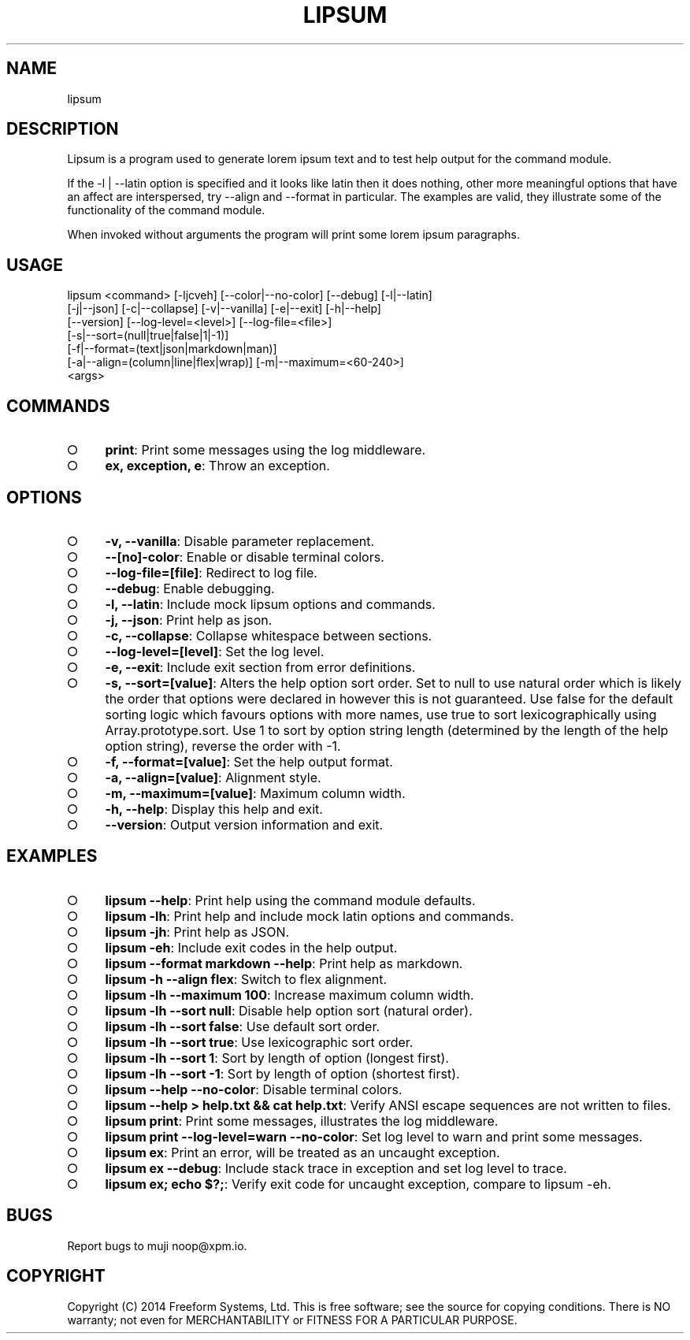.TH "LIPSUM" "1" "2014-03-11T03:28:43.172Z" "lipsum 1.0" "User Commands"
.SH "NAME"
lipsum
.SH "DESCRIPTION"
.PP
Lipsum is a program used to generate lorem ipsum text and to test help output for the command module.
.PP
If the \-l | \-\-latin option is specified and it looks like latin then it does nothing, other more meaningful options that have an affect are interspersed, try \-\-align and \-\-format in particular. The examples are valid, they illustrate some of the functionality of the command module.
.PP
When invoked without arguments the program will print some lorem ipsum paragraphs.
.SH "USAGE"

.LT
lipsum <command> [\-ljcveh] [\-\-color|\-\-no\-color] [\-\-debug] [\-l|\-\-latin]
       [\-j|\-\-json] [\-c|\-\-collapse] [\-v|\-\-vanilla] [\-e|\-\-exit] [\-h|\-\-help]
       [\-\-version] [\-\-log\-level=<level>] [\-\-log\-file=<file>]
       [\-s|\-\-sort=(null|true|false|1|\-1)]
       [\-f|\-\-format=(text|json|markdown|man)]
       [\-a|\-\-align=(column|line|flex|wrap)] [\-m|\-\-maximum=<60\-240>]
       <args>
.SH "COMMANDS"
.BL
.IP "\[ci]" 4
\fBprint\fR: Print some messages using the log middleware.
.IP "\[ci]" 4
\fBex, exception, e\fR: Throw an exception.
.EL
.SH "OPTIONS"
.BL
.IP "\[ci]" 4
\fB\-v, \-\-vanilla\fR: Disable parameter replacement.
.IP "\[ci]" 4
\fB\-\-[no]\-color\fR: Enable or disable terminal colors.
.IP "\[ci]" 4
\fB\-\-log\-file=[file]\fR: Redirect to log file.
.IP "\[ci]" 4
\fB\-\-debug\fR: Enable debugging.
.IP "\[ci]" 4
\fB\-l, \-\-latin\fR: Include mock lipsum options and commands.
.IP "\[ci]" 4
\fB\-j, \-\-json\fR: Print help as json.
.IP "\[ci]" 4
\fB\-c, \-\-collapse\fR: Collapse whitespace between sections.
.IP "\[ci]" 4
\fB\-\-log\-level=[level]\fR: Set the log level.
.IP "\[ci]" 4
\fB\-e, \-\-exit\fR: Include exit section from error definitions.
.IP "\[ci]" 4
\fB\-s, \-\-sort=[value]\fR: Alters the help option sort order. Set to null to use natural order which is likely the order that options were declared in however this is not guaranteed. Use false for the default sorting logic which favours options with more names, use true to sort lexicographically using Array.prototype.sort. Use 1 to sort by option string length (determined by the length of the help option string), reverse the order with \-1.
.IP "\[ci]" 4
\fB\-f, \-\-format=[value]\fR: Set the help output format.
.IP "\[ci]" 4
\fB\-a, \-\-align=[value]\fR: Alignment style.
.IP "\[ci]" 4
\fB\-m, \-\-maximum=[value]\fR: Maximum column width.
.IP "\[ci]" 4
\fB\-h, \-\-help\fR: Display this help and exit.
.IP "\[ci]" 4
\fB\-\-version\fR: Output version information and exit.
.EL
.SH "EXAMPLES"
.BL
.IP "\[ci]" 4
\fBlipsum \-\-help\fR: Print help using the command module defaults.
.IP "\[ci]" 4
\fBlipsum \-lh\fR: Print help and include mock latin options and commands.
.IP "\[ci]" 4
\fBlipsum \-jh\fR: Print help as JSON.
.IP "\[ci]" 4
\fBlipsum \-eh\fR: Include exit codes in the help output.
.IP "\[ci]" 4
\fBlipsum \-\-format markdown \-\-help\fR: Print help as markdown.
.IP "\[ci]" 4
\fBlipsum \-h \-\-align flex\fR: Switch to flex alignment.
.IP "\[ci]" 4
\fBlipsum \-lh \-\-maximum 100\fR: Increase maximum column width.
.IP "\[ci]" 4
\fBlipsum \-lh \-\-sort null\fR: Disable help option sort (natural order).
.IP "\[ci]" 4
\fBlipsum \-lh \-\-sort false\fR: Use default sort order.
.IP "\[ci]" 4
\fBlipsum \-lh \-\-sort true\fR: Use lexicographic sort order.
.IP "\[ci]" 4
\fBlipsum \-lh \-\-sort 1\fR: Sort by length of option (longest first).
.IP "\[ci]" 4
\fBlipsum \-lh \-\-sort \-1\fR: Sort by length of option (shortest first).
.IP "\[ci]" 4
\fBlipsum \-\-help \-\-no\-color\fR: Disable terminal colors.
.IP "\[ci]" 4
\fBlipsum \-\-help > help.txt && cat help.txt\fR: Verify ANSI escape sequences are not written to files.
.IP "\[ci]" 4
\fBlipsum print\fR: Print some messages, illustrates the log middleware.
.IP "\[ci]" 4
\fBlipsum print \-\-log\-level=warn \-\-no\-color\fR: Set log level to warn and print some messages.
.IP "\[ci]" 4
\fBlipsum ex\fR: Print an error, will be treated as an uncaught exception.
.IP "\[ci]" 4
\fBlipsum ex \-\-debug\fR: Include stack trace in exception and set log level to trace.
.IP "\[ci]" 4
\fBlipsum ex; echo $?;\fR: Verify exit code for uncaught exception, compare to lipsum \-eh.
.EL
.SH "BUGS"
.PP
Report bugs to muji noop@xpm.io.
.SH "COPYRIGHT"
.PP
Copyright (C) 2014 Freeform Systems, Ltd.
This is free software; see the source for copying conditions. There is NO warranty; not even for MERCHANTABILITY or FITNESS FOR A PARTICULAR PURPOSE.

